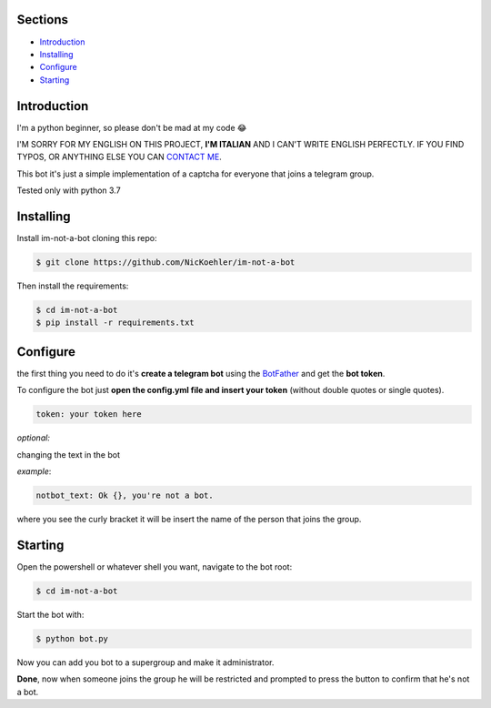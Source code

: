 .. image:: https://github.com/NicKoehler/im-not-a-bot/blob/master/images/logo.png?raw=true
   :align: center
   :alt: im-not-a-bot Logo
===============
Sections
===============

- `Introduction`_

- `Installing`_

- `Configure`_

- `Starting`_

============
Introduction
============
I'm a python beginner, so please don't be mad at my code 😂


I'M SORRY FOR MY ENGLISH ON THIS PROJECT, **I'M ITALIAN** AND I CAN'T WRITE ENGLISH PERFECTLY.
IF YOU FIND TYPOS, OR ANYTHING ELSE YOU CAN `CONTACT ME <https://t.me/nickoehler>`_.

This bot it's just a simple implementation of
a captcha for everyone that joins a telegram group.

Tested only with python 3.7

.. image:: https://github.com/NicKoehler/im-not-a-bot/blob/master/images/screen.png?raw=true
   :align: center
   :alt: im-not-a-bot Logo

============
Installing
============

Install im-not-a-bot cloning this repo:

.. code:: shell

    $ git clone https://github.com/NicKoehler/im-not-a-bot

Then install the requirements:

.. code:: shell

    $ cd im-not-a-bot
    $ pip install -r requirements.txt

============
Configure
============

the first thing you need to do it's **create a telegram bot** using the `BotFather <https://t.me/botfather>`_ and get the **bot token**.

To configure the bot just **open the config.yml file
and insert your token** (without double quotes or single quotes).

.. code:: yml

    token: your token here

*optional:*

changing the text in the bot

*example*:

.. code:: yml

    notbot_text: Ok {}, you're not a bot.

where you see the curly bracket it will be insert the name of the person that joins the group.

============
Starting
============

Open the powershell or whatever shell you want,
navigate to the bot root:

.. code:: shell

    $ cd im-not-a-bot

Start the bot with:

.. code:: shell

    $ python bot.py

Now you can add you bot to a supergroup and make it administrator.

**Done**, now when someone joins the group he will be restricted and prompted to press the button to confirm that he's not a bot.